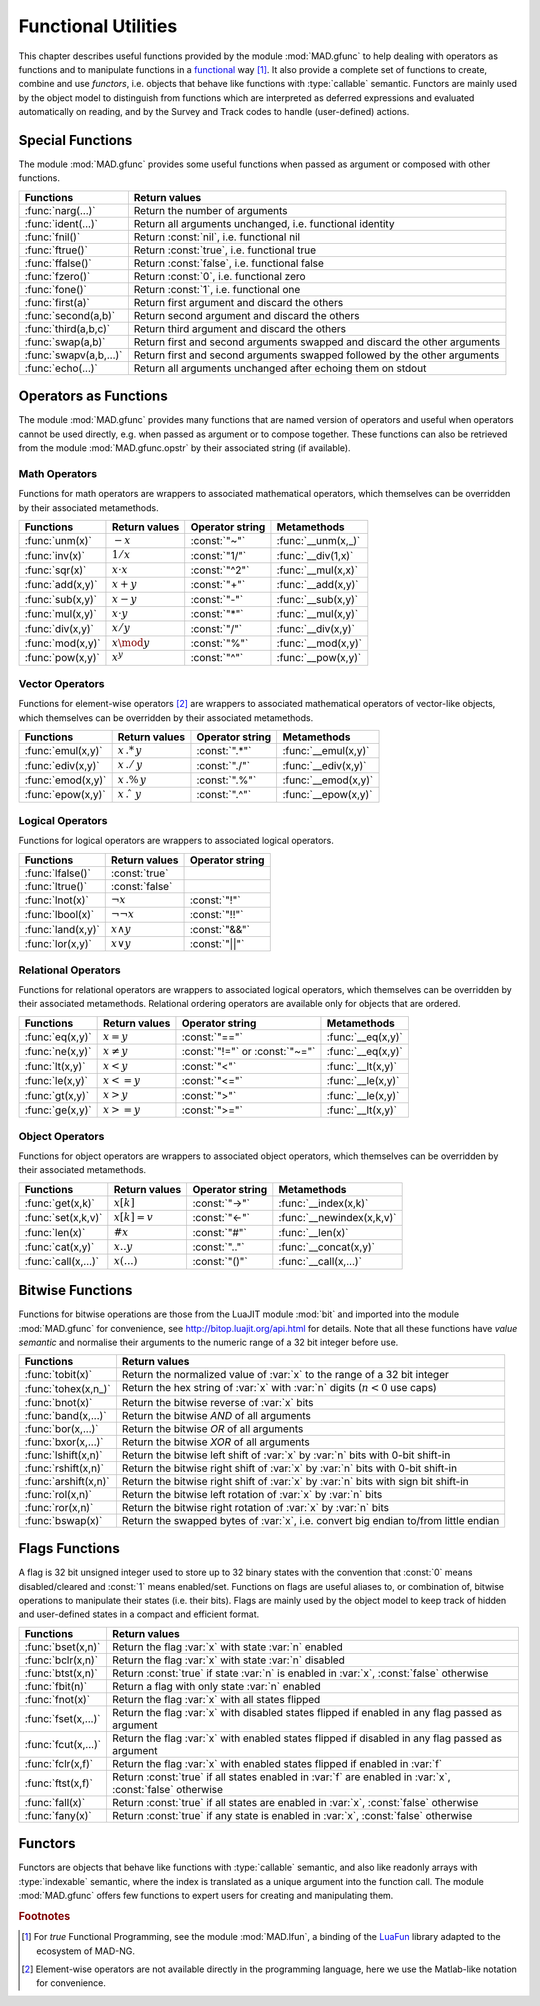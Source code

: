 .. index::
   Functions utilities

********************
Functional Utilities
********************

This chapter describes useful functions provided by the module :mod:`MAD.gfunc` to help dealing with operators as functions and to manipulate functions in a `functional <https://en.wikipedia.org/wiki/Functional_programming>`_ way [#f1]_. It also provide a complete set of functions to create, combine and use *functors*, i.e. objects that behave like functions with :type:`callable` semantic. Functors are mainly used by the object model to distinguish from functions which are interpreted as deferred expressions and evaluated automatically on reading, and by the Survey and Track codes to handle (user-defined) actions. 

Special Functions
=================

The module :mod:`MAD.gfunc` provides some useful functions when passed as argument or composed with other functions.

======================  ====================================================
Functions               Return values         
======================  ====================================================
:func:`narg(...)`       Return the number of arguments      
:func:`ident(...)`      Return all arguments unchanged, i.e. functional identity    
:func:`fnil()`          Return :const:`nil`, i.e. functional nil    
:func:`ftrue()`         Return :const:`true`, i.e. functional true
:func:`ffalse()`        Return :const:`false`, i.e. functional false
:func:`fzero()`         Return :const:`0`, i.e. functional zero
:func:`fone()`          Return :const:`1`, i.e. functional one     
:func:`first(a)`        Return first argument and discard the others
:func:`second(a,b)`     Return second argument and discard the others
:func:`third(a,b,c)`    Return third argument and discard the others      
:func:`swap(a,b)`       Return first and second arguments swapped and discard the other arguments   
:func:`swapv(a,b,...)`  Return first and second arguments swapped followed by the other arguments        
:func:`echo(...)`       Return all arguments unchanged after echoing them on stdout       
======================  ====================================================

Operators as Functions
======================

The module :mod:`MAD.gfunc` provides many functions that are named version of operators and useful when operators cannot be used directly, e.g. when passed as argument or to compose together. These functions can also be retrieved from the module :mod:`MAD.gfunc.opstr` by their associated string (if available).

Math Operators
--------------

Functions for math operators are wrappers to associated mathematical operators, which themselves can be overridden by their associated metamethods.

================  =================  ===============  ===================
Functions         Return values      Operator string  Metamethods
================  =================  ===============  ===================
:func:`unm(x)`    :math:`-x`         :const:`"~"`     :func:`__unm(x,_)`
:func:`inv(x)`    :math:`1 / x`      :const:`"1/"`    :func:`__div(1,x)`
:func:`sqr(x)`    :math:`x \cdot x`  :const:`"^2"`    :func:`__mul(x,x)`
:func:`add(x,y)`  :math:`x + y`      :const:`"+"`     :func:`__add(x,y)`
:func:`sub(x,y)`  :math:`x - y`      :const:`"-"`     :func:`__sub(x,y)`
:func:`mul(x,y)`  :math:`x \cdot y`  :const:`"*"`     :func:`__mul(x,y)`
:func:`div(x,y)`  :math:`x / y`      :const:`"/"`     :func:`__div(x,y)`
:func:`mod(x,y)`  :math:`x \mod y`   :const:`"%"`     :func:`__mod(x,y)`
:func:`pow(x,y)`  :math:`x ^ y`      :const:`"^"`     :func:`__pow(x,y)`
================  =================  ===============  ===================

Vector Operators
----------------

Functions for element-wise operators [#f2]_ are wrappers to associated mathematical operators of vector-like objects, which themselves can be overridden by their associated metamethods.

=================  =====================  ===============  ====================
Functions          Return values          Operator string  Metamethods
=================  =====================  ===============  ====================
:func:`emul(x,y)`  :math:`x\,.*\,y`       :const:`".*"`    :func:`__emul(x,y)`
:func:`ediv(x,y)`  :math:`x\,./\,y`       :const:`"./"`    :func:`__ediv(x,y)`
:func:`emod(x,y)`  :math:`x\,.\%\,y`      :const:`".%"`    :func:`__emod(x,y)`
:func:`epow(x,y)`  :math:`x\,.\hat\ \ y`  :const:`".^"`    :func:`__epow(x,y)`
=================  =====================  ===============  ====================

Logical Operators
-----------------

Functions for logical operators are wrappers to associated logical operators.

=================  ====================  ===============
Functions          Return values         Operator string
=================  ====================  ===============
:func:`lfalse()`   :const:`true`                                         
:func:`ltrue()`    :const:`false`                                        
:func:`lnot(x)`    :math:`\lnot x`       :const:`"!"`                      
:func:`lbool(x)`   :math:`\lnot\lnot x`  :const:`"!!"`                       
:func:`land(x,y)`  :math:`x \land y`     :const:`"&&"`                       
:func:`lor(x,y)`   :math:`x \lor y`      :const:`"||"`                       
=================  ====================  ===============

Relational Operators
--------------------

Functions for relational operators are wrappers to associated logical operators, which themselves can be overridden by their associated metamethods. Relational ordering operators are available only for objects that are ordered.

===============  ================  ==============================  =================
Functions        Return values     Operator string                 Metamethods
===============  ================  ==============================  =================
:func:`eq(x,y)`  :math:`x = y`     :const:`"=="`                   :func:`__eq(x,y)`
:func:`ne(x,y)`  :math:`x \neq y`  :const:`"!="` or :const:`"~="`  :func:`__eq(x,y)`
:func:`lt(x,y)`  :math:`x < y`     :const:`"<"`                    :func:`__lt(x,y)`
:func:`le(x,y)`  :math:`x <= y`    :const:`"<="`                   :func:`__le(x,y)`
:func:`gt(x,y)`  :math:`x > y`     :const:`">"`                    :func:`__le(x,y)`
:func:`ge(x,y)`  :math:`x >= y`    :const:`">="`                   :func:`__lt(x,y)`
===============  ================  ==============================  =================

Object Operators
----------------

Functions for object operators are wrappers to associated object operators, which themselves can be overridden by their associated metamethods.

===================  ==============  ===============  =================
Functions            Return values   Operator string  Metamethods
===================  ==============  ===============  =================
:func:`get(x,k)`     :math:`x[k]`    :const:`"->"`    :func:`__index(x,k)`
:func:`set(x,k,v)`   :math:`x[k]=v`  :const:`"<-"`    :func:`__newindex(x,k,v)`
:func:`len(x)`       :math:`\#x`     :const:`"#"`     :func:`__len(x)`
:func:`cat(x,y)`     :math:`x .. y`  :const:`".."`    :func:`__concat(x,y)`
:func:`call(x,...)`  :math:`x(...)`  :const:`"()"`    :func:`__call(x,...)`
===================  ==============  ===============  =================

Bitwise Functions
=================

Functions for bitwise operations are those from the LuaJIT module :mod:`bit` and imported into the module :mod:`MAD.gfunc` for convenience, see http://bitop.luajit.org/api.html for details. Note that all these functions have *value semantic* and normalise their arguments to the numeric range of a 32 bit integer before use.

====================  ====================================================
Functions             Return values         
====================  ====================================================
:func:`tobit(x)`      Return the normalized value of :var:`x` to the range of a 32 bit integer      
:func:`tohex(x,n_)`   Return the hex string of :var:`x` with :var:`n` digits (:math:`n<0` use caps)    
:func:`bnot(x)`       Return the bitwise reverse of :var:`x` bits    
:func:`band(x,...)`   Return the bitwise *AND* of all arguments     
:func:`bor(x,...)`    Return the bitwise *OR* of all arguments 
:func:`bxor(x,...)`   Return the bitwise *XOR* of all arguments
:func:`lshift(x,n)`   Return the bitwise left shift of :var:`x` by :var:`n` bits with 0-bit shift-in     
:func:`rshift(x,n)`   Return the bitwise right shift of :var:`x` by :var:`n` bits with 0-bit shift-in
:func:`arshift(x,n)`  Return the bitwise right shift of :var:`x` by :var:`n` bits with sign bit shift-in
:func:`rol(x,n)`      Return the bitwise left rotation of :var:`x` by :var:`n` bits      
:func:`ror(x,n)`      Return the bitwise right rotation of :var:`x` by :var:`n` bits     
:func:`bswap(x)`      Return the swapped bytes of :var:`x`, i.e. convert big endian to/from little endian       
====================  ====================================================

Flags Functions
===============

A flag is 32 bit unsigned integer used to store up to 32 binary states with the convention that :const:`0` means disabled/cleared and :const:`1` means enabled/set. Functions on flags are useful aliases to, or combination of, bitwise operations to manipulate their states (i.e. their bits). Flags are mainly used by the object model to keep track of hidden and user-defined states in a compact and efficient format. 

===================  ====================================================
Functions            Return values         
===================  ====================================================
:func:`bset(x,n)`    Return the flag :var:`x` with state :var:`n` enabled
:func:`bclr(x,n)`    Return the flag :var:`x` with state :var:`n` disabled   
:func:`btst(x,n)`    Return :const:`true` if state :var:`n` is enabled in :var:`x`, :const:`false` otherwise      
:func:`fbit(n)`      Return a flag with only state :var:`n` enabled    
:func:`fnot(x)`      Return the flag :var:`x` with all states flipped
:func:`fset(x,...)`  Return the flag :var:`x` with disabled states flipped if enabled in any flag passed as argument
:func:`fcut(x,...)`  Return the flag :var:`x` with enabled states flipped if disabled in any flag passed as argument 
:func:`fclr(x,f)`    Return the flag :var:`x` with enabled states flipped if enabled in :var:`f`
:func:`ftst(x,f)`    Return :const:`true` if all states enabled in :var:`f` are enabled in :var:`x`, :const:`false` otherwise 
:func:`fall(x)`      Return :const:`true` if all states are enabled in :var:`x`, :const:`false` otherwise       
:func:`fany(x)`      Return :const:`true` if any state is enabled in :var:`x`, :const:`false` otherwise    
===================  ====================================================

Functors
========

Functors are objects that behave like functions with :type:`callable` semantic, and also like readonly arrays with :type:`indexable` semantic, where the index is translated as a unique argument into the function call. The module :mod:`MAD.gfunc` offers few functions to expert users for creating and manipulating them.

.. function:: functor(f)

   Return a :type:`functor` that encapsulates the function (or any callable object) :var:`f`. Calling the returned functor is like calling :var:`f` itself with the same arguments. 

.. function:: compose(f, g)

   Return a :type:`functor` that encapsulates the composition of :var:`f` and :var:`g`. Calling the returned functor is like calling :math:`(f \circ g)(\dots)`. The operator :code:`f ^ g` is a shortcut for :func:`compose` if :var:`f` is a :type:`functor`.

.. function:: chain(f, g)

   Return a :type:`functor` that encapsulates the calls chain of :var:`f` and :var:`g`. Calling the returned functor is like calling :math:`f(\dots) ; g(\dots)`. The operator :code:`f .. g` is a shortcut for :func:`chain` if :var:`f` is a :type:`functor`.

.. function:: achain(f, g)

   Return a :type:`functor` that encapsulates the *AND*-ed calls chain of :var:`f` and :var:`g`. Calling the returned functor is like calling :math:`f(\dots) \land g(\dots)`.

.. function:: ochain(f, g)

   Return a :type:`functor` that encapsulates the *OR*-ed calls chain of :var:`f` and :var:`g`. Calling the returned functor is like calling :math:`f(\dots) \lor g(\dots)`.

.. function:: bind1st(f, a)

   Return a :type:`functor` that encapsulates :var:`f` and binds :var:`a` as its first argument. Calling the returned functor is like calling :math:`f(a,\dots)`.

.. function:: bind2nd(f, b)

   Return a :type:`functor` that encapsulates :var:`f` and binds :var:`b` as its second argument. Calling the returned functor is like calling :math:`f(a,b,\dots)` where :var:`a` may or may not be provided.

.. function:: bind3rd(f, c)

   Return a :type:`functor` that encapsulates :var:`f` and binds :var:`c` as its third argument. Calling the returned functor is like calling :math:`f(a,b,c,\dots)` where :var:`a` and :var:`b` may or may not be provided.

.. function:: bind2st(f, a, b)

   Return a :type:`functor` that encapsulates :var:`f` and binds :var:`a` and :var:`b` as its two first arguments. Calling the returned functor is like calling :math:`f(a,b,\dots)`.

.. function:: bind3st(f, a, b, c)

   Return a :type:`functor` that encapsulates :var:`f` and binds :var:`a`, :var:`b` and :var:`c` as its three first arguments. Calling the returned functor is like calling :math:`f(a,b,c,\dots)`.

.. function:: bottom()

   Return a :type:`functor` that encapsulates the identity function :func:`ident` to define the *bottom* symbol of functors. Bottom is also available in the operator strings table :mod:`opstr` as :const:`"_|_"`.

.. function:: is_functor(a)

   Return :const:`true` if :var:`a` is a :type:`functor`, :const:`false` otherwise. This function is also available from the module :mod:`MAD.typeid`.


.. ---------------------------------------

.. rubric:: Footnotes

.. [#f1] For *true* Functional Programming, see the module :mod:`MAD.lfun`, a binding of the `LuaFun <https://github.com/luafun/luafun>`_  library adapted to the ecosystem of MAD-NG.

.. [#f2] Element-wise operators are not available directly in the programming language, here we use the Matlab-like notation for convenience.
